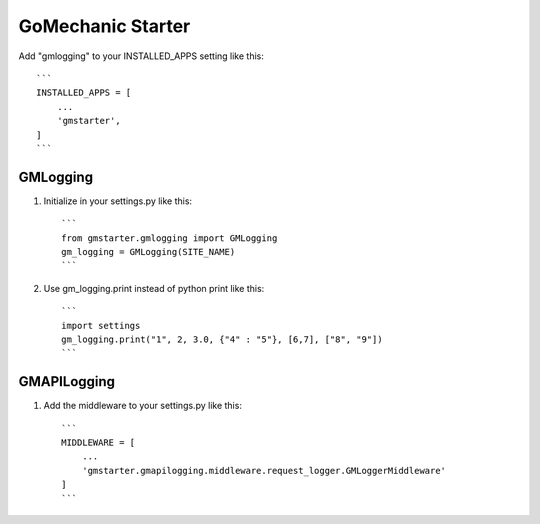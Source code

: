 =====
GoMechanic Starter
=====

Add "gmlogging" to your INSTALLED_APPS setting like this::

    ```
    INSTALLED_APPS = [
        ...
        'gmstarter',
    ]
    ```

GMLogging
-----------

1. Initialize in your settings.py like this::

    ```
    from gmstarter.gmlogging import GMLogging
    gm_logging = GMLogging(SITE_NAME)
    ```

2. Use gm_logging.print instead of python print like this::
   
    ```
    import settings
    gm_logging.print("1", 2, 3.0, {"4" : "5"}, [6,7], ["8", "9"])
    ```

GMAPILogging
-----------

1. Add the middleware to your settings.py like this::

    ```
    MIDDLEWARE = [
        ...
        'gmstarter.gmapilogging.middleware.request_logger.GMLoggerMiddleware'
    ]
    ```
